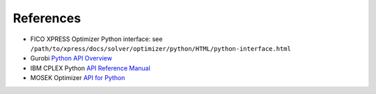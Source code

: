 References
==========

* FICO XPRESS Optimizer Python interface: see ``/path/to/xpress/docs/solver/optimizer/python/HTML/python-interface.html``
* Gurobi `Python API Overview <http://www.gurobi.com/documentation/7.5/refman/py_python_api_overview.html>`_
* IBM CPLEX Python `API Reference Manual <https://www.ibm.com/support/knowledgecenter/SSSA5P_12.7.1/ilog.odms.cplex.help/refpythoncplex/html/frames.html>`_
* MOSEK Optimizer `API for Python <http://docs.mosek.com/8.1/pythonapi/index.html>`_
